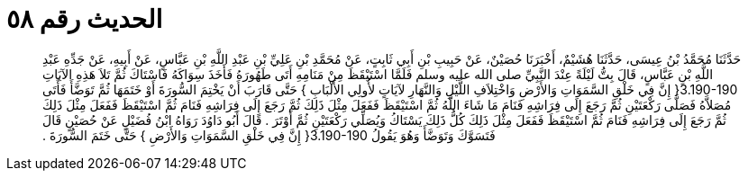 
= الحديث رقم ٥٨

[quote.hadith]
حَدَّثَنَا مُحَمَّدُ بْنُ عِيسَى، حَدَّثَنَا هُشَيْمٌ، أَخْبَرَنَا حُصَيْنٌ، عَنْ حَبِيبِ بْنِ أَبِي ثَابِتٍ، عَنْ مُحَمَّدِ بْنِ عَلِيِّ بْنِ عَبْدِ اللَّهِ بْنِ عَبَّاسٍ، عَنْ أَبِيهِ، عَنْ جَدِّهِ عَبْدِ اللَّهِ بْنِ عَبَّاسٍ، قَالَ بِتُّ لَيْلَةً عِنْدَ النَّبِيِّ صلى الله عليه وسلم فَلَمَّا اسْتَيْقَظَ مِنْ مَنَامِهِ أَتَى طَهُورَهُ فَأَخَذَ سِوَاكَهُ فَاسْتَاكَ ثُمَّ تَلاَ هَذِهِ الآيَاتِ ‏3.190-190{‏ إِنَّ فِي خَلْقِ السَّمَوَاتِ وَالأَرْضِ وَاخْتِلاَفِ اللَّيْلِ وَالنَّهَارِ لآيَاتٍ لأُولِي الأَلْبَابِ ‏}‏ حَتَّى قَارَبَ أَنْ يَخْتِمَ السُّورَةَ أَوْ خَتَمَهَا ثُمَّ تَوَضَّأَ فَأَتَى مُصَلاَّهُ فَصَلَّى رَكْعَتَيْنِ ثُمَّ رَجَعَ إِلَى فِرَاشِهِ فَنَامَ مَا شَاءَ اللَّهُ ثُمَّ اسْتَيْقَظَ فَفَعَلَ مِثْلَ ذَلِكَ ثُمَّ رَجَعَ إِلَى فِرَاشِهِ فَنَامَ ثُمَّ اسْتَيْقَظَ فَفَعَلَ مِثْلَ ذَلِكَ ثُمَّ رَجَعَ إِلَى فِرَاشِهِ فَنَامَ ثُمَّ اسْتَيْقَظَ فَفَعَلَ مِثْلَ ذَلِكَ كُلُّ ذَلِكَ يَسْتَاكُ وَيُصَلِّي رَكْعَتَيْنِ ثُمَّ أَوْتَرَ ‏.‏ قَالَ أَبُو دَاوُدَ رَوَاهُ ابْنُ فُضَيْلٍ عَنْ حُصَيْنٍ قَالَ فَتَسَوَّكَ وَتَوَضَّأَ وَهُوَ يَقُولُ ‏3.190-190{‏ إِنَّ فِي خَلْقِ السَّمَوَاتِ وَالأَرْضِ ‏}‏ حَتَّى خَتَمَ السُّورَةَ ‏.‏
